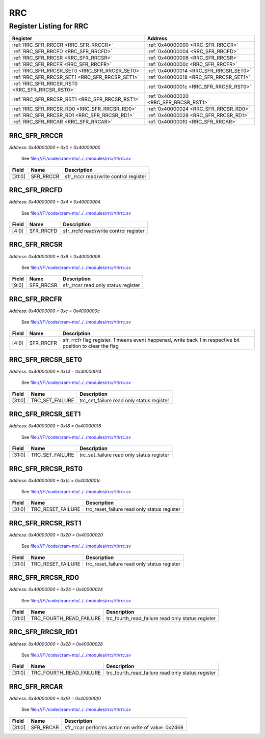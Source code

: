 RRC
===

Register Listing for RRC
------------------------

+------------------------------------------------+----------------------------------------+
| Register                                       | Address                                |
+================================================+========================================+
| :ref:`RRC_SFR_RRCCR <RRC_SFR_RRCCR>`           | :ref:`0x40000000 <RRC_SFR_RRCCR>`      |
+------------------------------------------------+----------------------------------------+
| :ref:`RRC_SFR_RRCFD <RRC_SFR_RRCFD>`           | :ref:`0x40000004 <RRC_SFR_RRCFD>`      |
+------------------------------------------------+----------------------------------------+
| :ref:`RRC_SFR_RRCSR <RRC_SFR_RRCSR>`           | :ref:`0x40000008 <RRC_SFR_RRCSR>`      |
+------------------------------------------------+----------------------------------------+
| :ref:`RRC_SFR_RRCFR <RRC_SFR_RRCFR>`           | :ref:`0x4000000c <RRC_SFR_RRCFR>`      |
+------------------------------------------------+----------------------------------------+
| :ref:`RRC_SFR_RRCSR_SET0 <RRC_SFR_RRCSR_SET0>` | :ref:`0x40000014 <RRC_SFR_RRCSR_SET0>` |
+------------------------------------------------+----------------------------------------+
| :ref:`RRC_SFR_RRCSR_SET1 <RRC_SFR_RRCSR_SET1>` | :ref:`0x40000018 <RRC_SFR_RRCSR_SET1>` |
+------------------------------------------------+----------------------------------------+
| :ref:`RRC_SFR_RRCSR_RST0 <RRC_SFR_RRCSR_RST0>` | :ref:`0x4000001c <RRC_SFR_RRCSR_RST0>` |
+------------------------------------------------+----------------------------------------+
| :ref:`RRC_SFR_RRCSR_RST1 <RRC_SFR_RRCSR_RST1>` | :ref:`0x40000020 <RRC_SFR_RRCSR_RST1>` |
+------------------------------------------------+----------------------------------------+
| :ref:`RRC_SFR_RRCSR_RD0 <RRC_SFR_RRCSR_RD0>`   | :ref:`0x40000024 <RRC_SFR_RRCSR_RD0>`  |
+------------------------------------------------+----------------------------------------+
| :ref:`RRC_SFR_RRCSR_RD1 <RRC_SFR_RRCSR_RD1>`   | :ref:`0x40000028 <RRC_SFR_RRCSR_RD1>`  |
+------------------------------------------------+----------------------------------------+
| :ref:`RRC_SFR_RRCAR <RRC_SFR_RRCAR>`           | :ref:`0x400000f0 <RRC_SFR_RRCAR>`      |
+------------------------------------------------+----------------------------------------+

RRC_SFR_RRCCR
^^^^^^^^^^^^^

`Address: 0x40000000 + 0x0 = 0x40000000`

    See file:///F:/code/cram-nto/../../modules/rrc/rtl/rrc.sv

    .. wavedrom::
        :caption: RRC_SFR_RRCCR

        {
            "reg": [
                {"name": "sfr_rrccr",  "bits": 32}
            ], "config": {"hspace": 400, "bits": 32, "lanes": 1 }, "options": {"hspace": 400, "bits": 32, "lanes": 1}
        }


+--------+-----------+---------------------------------------+
| Field  | Name      | Description                           |
+========+===========+=======================================+
| [31:0] | SFR_RRCCR | sfr_rrccr read/write control register |
+--------+-----------+---------------------------------------+

RRC_SFR_RRCFD
^^^^^^^^^^^^^

`Address: 0x40000000 + 0x4 = 0x40000004`

    See file:///F:/code/cram-nto/../../modules/rrc/rtl/rrc.sv

    .. wavedrom::
        :caption: RRC_SFR_RRCFD

        {
            "reg": [
                {"name": "sfr_rrcfd",  "bits": 5},
                {"bits": 27}
            ], "config": {"hspace": 400, "bits": 32, "lanes": 4 }, "options": {"hspace": 400, "bits": 32, "lanes": 4}
        }


+-------+-----------+---------------------------------------+
| Field | Name      | Description                           |
+=======+===========+=======================================+
| [4:0] | SFR_RRCFD | sfr_rrcfd read/write control register |
+-------+-----------+---------------------------------------+

RRC_SFR_RRCSR
^^^^^^^^^^^^^

`Address: 0x40000000 + 0x8 = 0x40000008`

    See file:///F:/code/cram-nto/../../modules/rrc/rtl/rrc.sv

    .. wavedrom::
        :caption: RRC_SFR_RRCSR

        {
            "reg": [
                {"name": "sfr_rrcsr",  "bits": 10},
                {"bits": 22}
            ], "config": {"hspace": 400, "bits": 32, "lanes": 1 }, "options": {"hspace": 400, "bits": 32, "lanes": 1}
        }


+-------+-----------+-------------------------------------+
| Field | Name      | Description                         |
+=======+===========+=====================================+
| [9:0] | SFR_RRCSR | sfr_rrcsr read only status register |
+-------+-----------+-------------------------------------+

RRC_SFR_RRCFR
^^^^^^^^^^^^^

`Address: 0x40000000 + 0xc = 0x4000000c`

    See file:///F:/code/cram-nto/../../modules/rrc/rtl/rrc.sv

    .. wavedrom::
        :caption: RRC_SFR_RRCFR

        {
            "reg": [
                {"name": "sfr_rrcfr",  "bits": 5},
                {"bits": 27}
            ], "config": {"hspace": 400, "bits": 32, "lanes": 4 }, "options": {"hspace": 400, "bits": 32, "lanes": 4}
        }


+-------+-----------+---------------------------------------------------------------------------------+
| Field | Name      | Description                                                                     |
+=======+===========+=================================================================================+
| [4:0] | SFR_RRCFR | sfr_rrcfr flag register. `1` means event happened, write back `1` in respective |
|       |           | bit position to clear the flag                                                  |
+-------+-----------+---------------------------------------------------------------------------------+

RRC_SFR_RRCSR_SET0
^^^^^^^^^^^^^^^^^^

`Address: 0x40000000 + 0x14 = 0x40000014`

    See file:///F:/code/cram-nto/../../modules/rrc/rtl/rrc.sv

    .. wavedrom::
        :caption: RRC_SFR_RRCSR_SET0

        {
            "reg": [
                {"name": "trc_set_failure",  "bits": 32}
            ], "config": {"hspace": 400, "bits": 32, "lanes": 1 }, "options": {"hspace": 400, "bits": 32, "lanes": 1}
        }


+--------+-----------------+-------------------------------------------+
| Field  | Name            | Description                               |
+========+=================+===========================================+
| [31:0] | TRC_SET_FAILURE | trc_set_failure read only status register |
+--------+-----------------+-------------------------------------------+

RRC_SFR_RRCSR_SET1
^^^^^^^^^^^^^^^^^^

`Address: 0x40000000 + 0x18 = 0x40000018`

    See file:///F:/code/cram-nto/../../modules/rrc/rtl/rrc.sv

    .. wavedrom::
        :caption: RRC_SFR_RRCSR_SET1

        {
            "reg": [
                {"name": "trc_set_failure",  "bits": 32}
            ], "config": {"hspace": 400, "bits": 32, "lanes": 1 }, "options": {"hspace": 400, "bits": 32, "lanes": 1}
        }


+--------+-----------------+-------------------------------------------+
| Field  | Name            | Description                               |
+========+=================+===========================================+
| [31:0] | TRC_SET_FAILURE | trc_set_failure read only status register |
+--------+-----------------+-------------------------------------------+

RRC_SFR_RRCSR_RST0
^^^^^^^^^^^^^^^^^^

`Address: 0x40000000 + 0x1c = 0x4000001c`

    See file:///F:/code/cram-nto/../../modules/rrc/rtl/rrc.sv

    .. wavedrom::
        :caption: RRC_SFR_RRCSR_RST0

        {
            "reg": [
                {"name": "trc_reset_failure",  "bits": 32}
            ], "config": {"hspace": 400, "bits": 32, "lanes": 1 }, "options": {"hspace": 400, "bits": 32, "lanes": 1}
        }


+--------+-------------------+---------------------------------------------+
| Field  | Name              | Description                                 |
+========+===================+=============================================+
| [31:0] | TRC_RESET_FAILURE | trc_reset_failure read only status register |
+--------+-------------------+---------------------------------------------+

RRC_SFR_RRCSR_RST1
^^^^^^^^^^^^^^^^^^

`Address: 0x40000000 + 0x20 = 0x40000020`

    See file:///F:/code/cram-nto/../../modules/rrc/rtl/rrc.sv

    .. wavedrom::
        :caption: RRC_SFR_RRCSR_RST1

        {
            "reg": [
                {"name": "trc_reset_failure",  "bits": 32}
            ], "config": {"hspace": 400, "bits": 32, "lanes": 1 }, "options": {"hspace": 400, "bits": 32, "lanes": 1}
        }


+--------+-------------------+---------------------------------------------+
| Field  | Name              | Description                                 |
+========+===================+=============================================+
| [31:0] | TRC_RESET_FAILURE | trc_reset_failure read only status register |
+--------+-------------------+---------------------------------------------+

RRC_SFR_RRCSR_RD0
^^^^^^^^^^^^^^^^^

`Address: 0x40000000 + 0x24 = 0x40000024`

    See file:///F:/code/cram-nto/../../modules/rrc/rtl/rrc.sv

    .. wavedrom::
        :caption: RRC_SFR_RRCSR_RD0

        {
            "reg": [
                {"name": "trc_fourth_read_failure",  "bits": 32}
            ], "config": {"hspace": 400, "bits": 32, "lanes": 1 }, "options": {"hspace": 400, "bits": 32, "lanes": 1}
        }


+--------+-------------------------+---------------------------------------------------+
| Field  | Name                    | Description                                       |
+========+=========================+===================================================+
| [31:0] | TRC_FOURTH_READ_FAILURE | trc_fourth_read_failure read only status register |
+--------+-------------------------+---------------------------------------------------+

RRC_SFR_RRCSR_RD1
^^^^^^^^^^^^^^^^^

`Address: 0x40000000 + 0x28 = 0x40000028`

    See file:///F:/code/cram-nto/../../modules/rrc/rtl/rrc.sv

    .. wavedrom::
        :caption: RRC_SFR_RRCSR_RD1

        {
            "reg": [
                {"name": "trc_fourth_read_failure",  "bits": 32}
            ], "config": {"hspace": 400, "bits": 32, "lanes": 1 }, "options": {"hspace": 400, "bits": 32, "lanes": 1}
        }


+--------+-------------------------+---------------------------------------------------+
| Field  | Name                    | Description                                       |
+========+=========================+===================================================+
| [31:0] | TRC_FOURTH_READ_FAILURE | trc_fourth_read_failure read only status register |
+--------+-------------------------+---------------------------------------------------+

RRC_SFR_RRCAR
^^^^^^^^^^^^^

`Address: 0x40000000 + 0xf0 = 0x400000f0`

    See file:///F:/code/cram-nto/../../modules/rrc/rtl/rrc.sv

    .. wavedrom::
        :caption: RRC_SFR_RRCAR

        {
            "reg": [
                {"name": "sfr_rrcar",  "type": 4, "bits": 32}
            ], "config": {"hspace": 400, "bits": 32, "lanes": 1 }, "options": {"hspace": 400, "bits": 32, "lanes": 1}
        }


+--------+-----------+-----------------------------------------------------+
| Field  | Name      | Description                                         |
+========+===========+=====================================================+
| [31:0] | SFR_RRCAR | sfr_rrcar performs action on write of value: 0x2468 |
+--------+-----------+-----------------------------------------------------+

